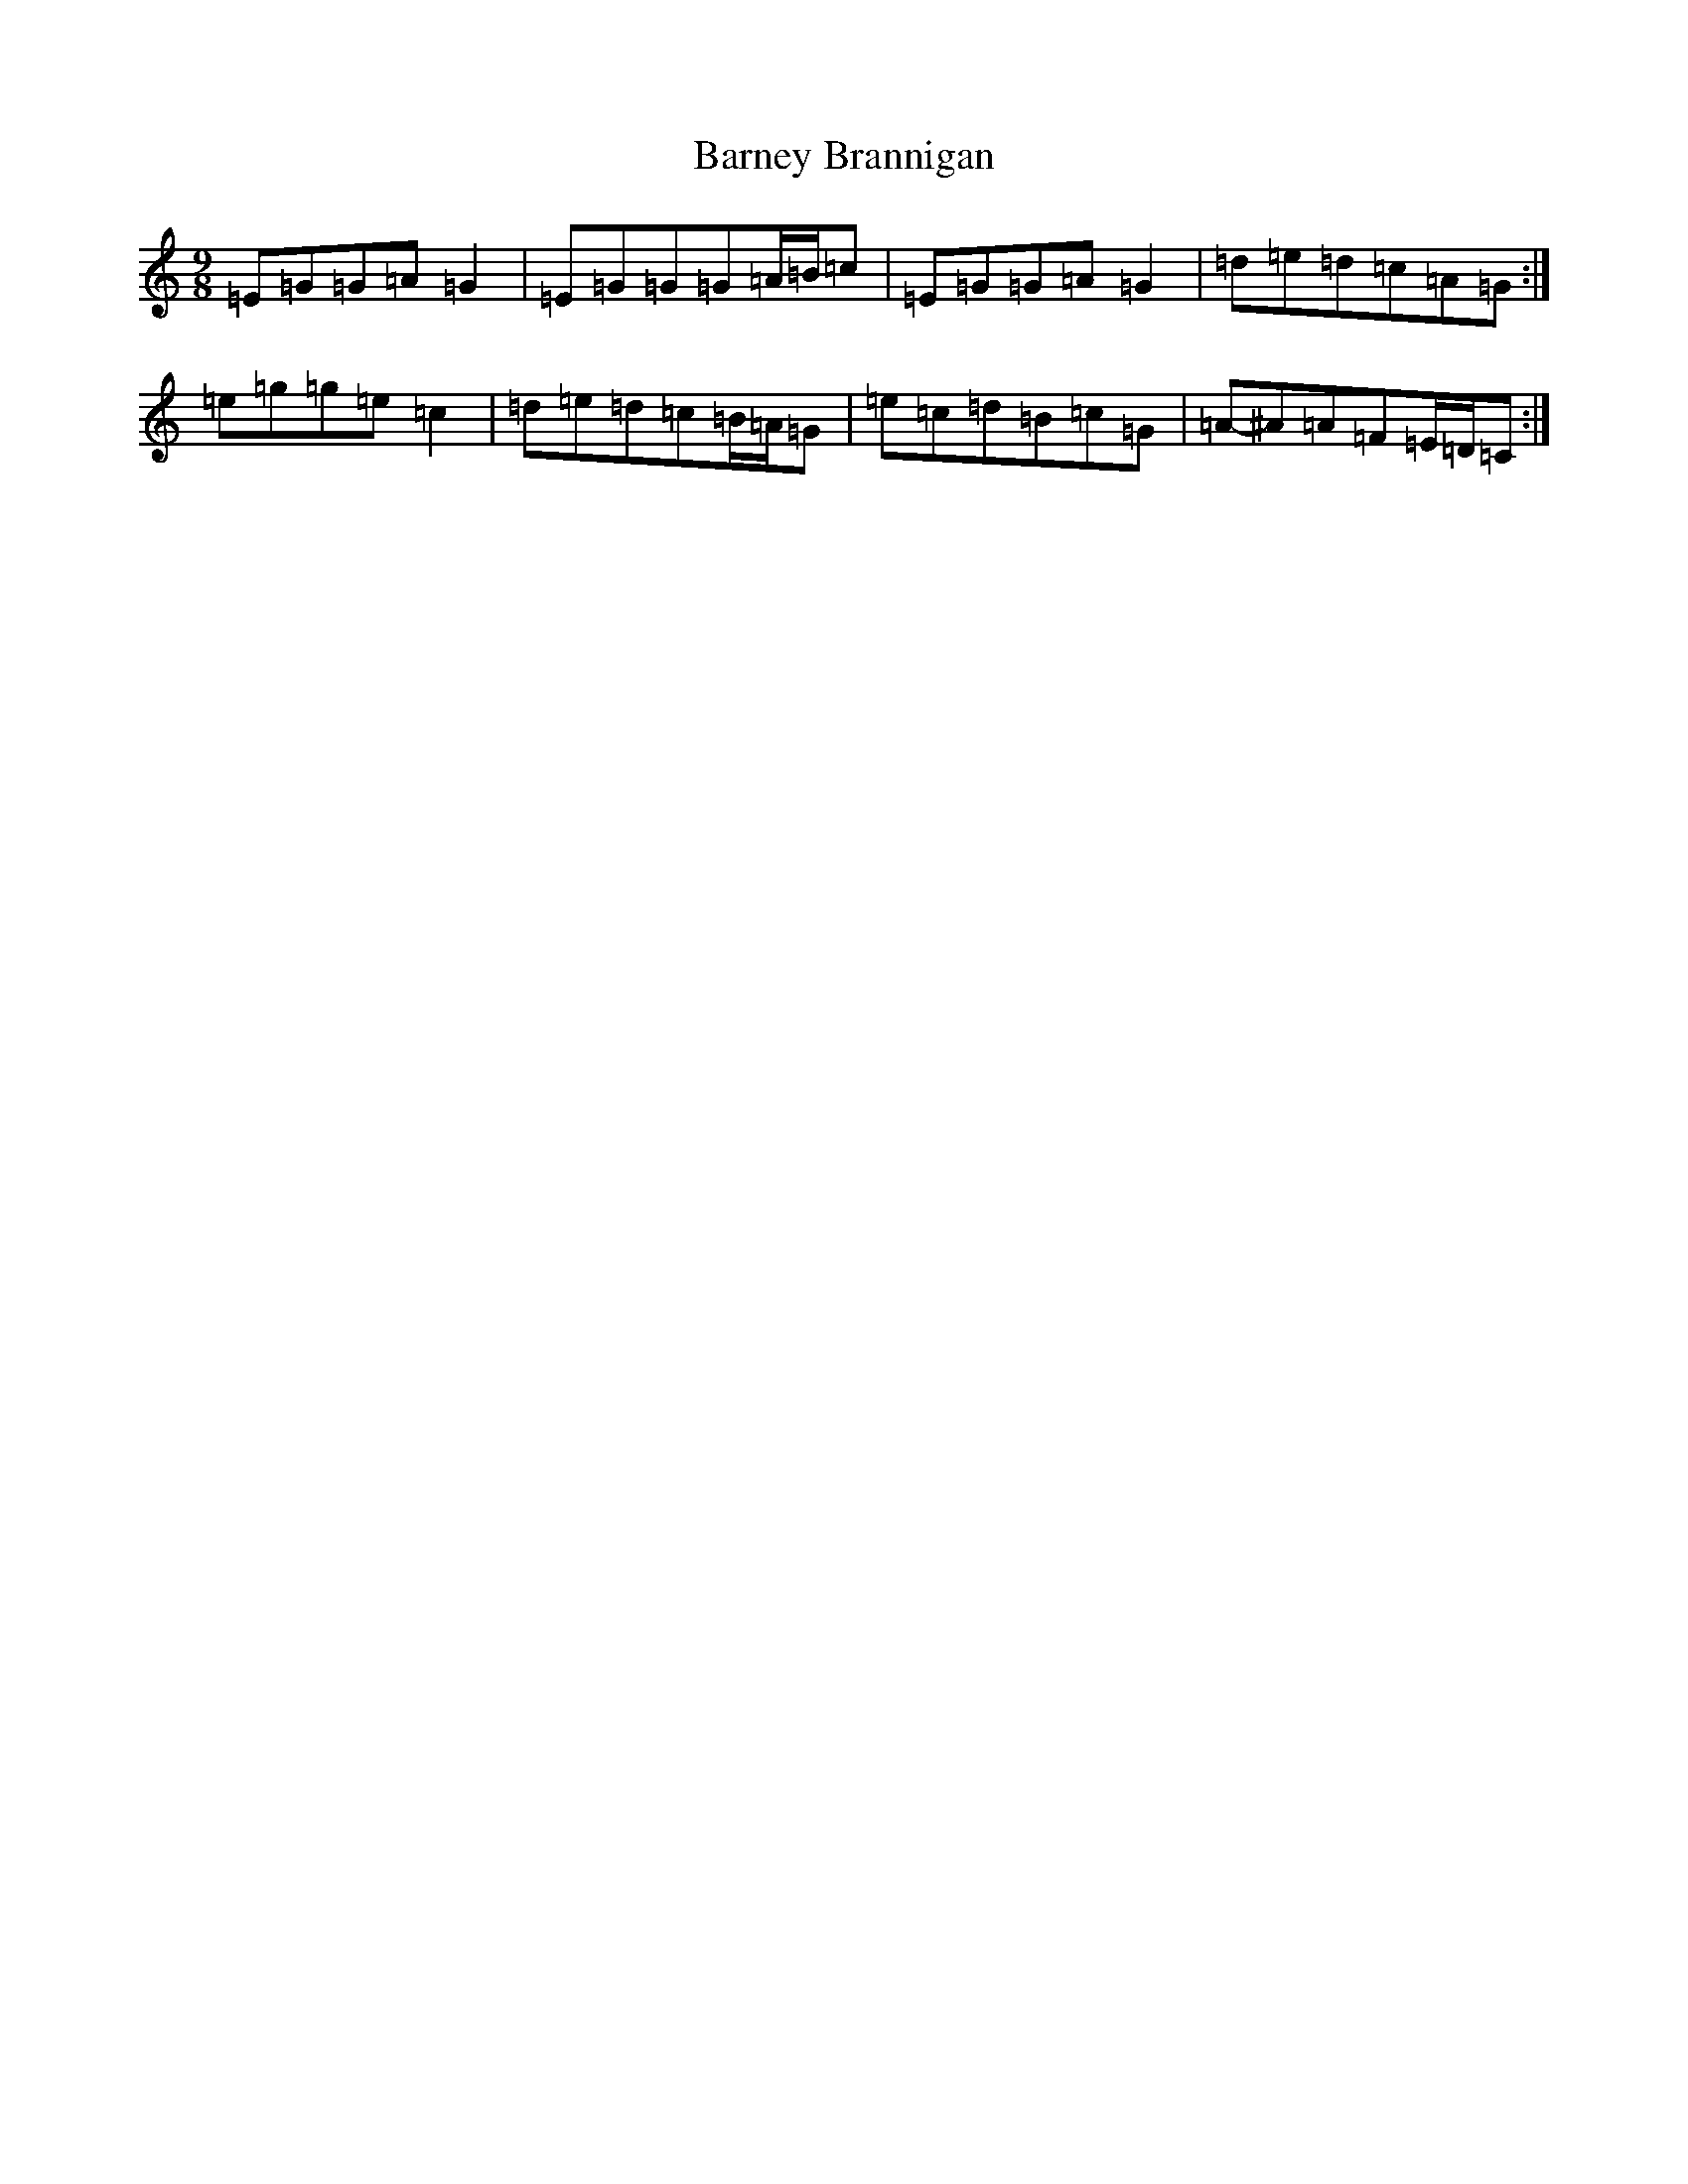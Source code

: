 X: 20151
T: Barney Brannigan
S: https://thesession.org/tunes/1429#setting30970
Z: D Major
R: slip jig
M: 9/8
L: 1/8
K: C Major
=E=G=G=A=G2|=E=G=G=G=A/2=B/2=c|=E=G=G=A=G2|=d-=e=d=c=A=G:|=e-=g=g=e=c2|=d-=e=d=c=B/2=A/2=G|=e=c=d=B=c=G|=A-^A=A=F=E/2=D/2=C:|